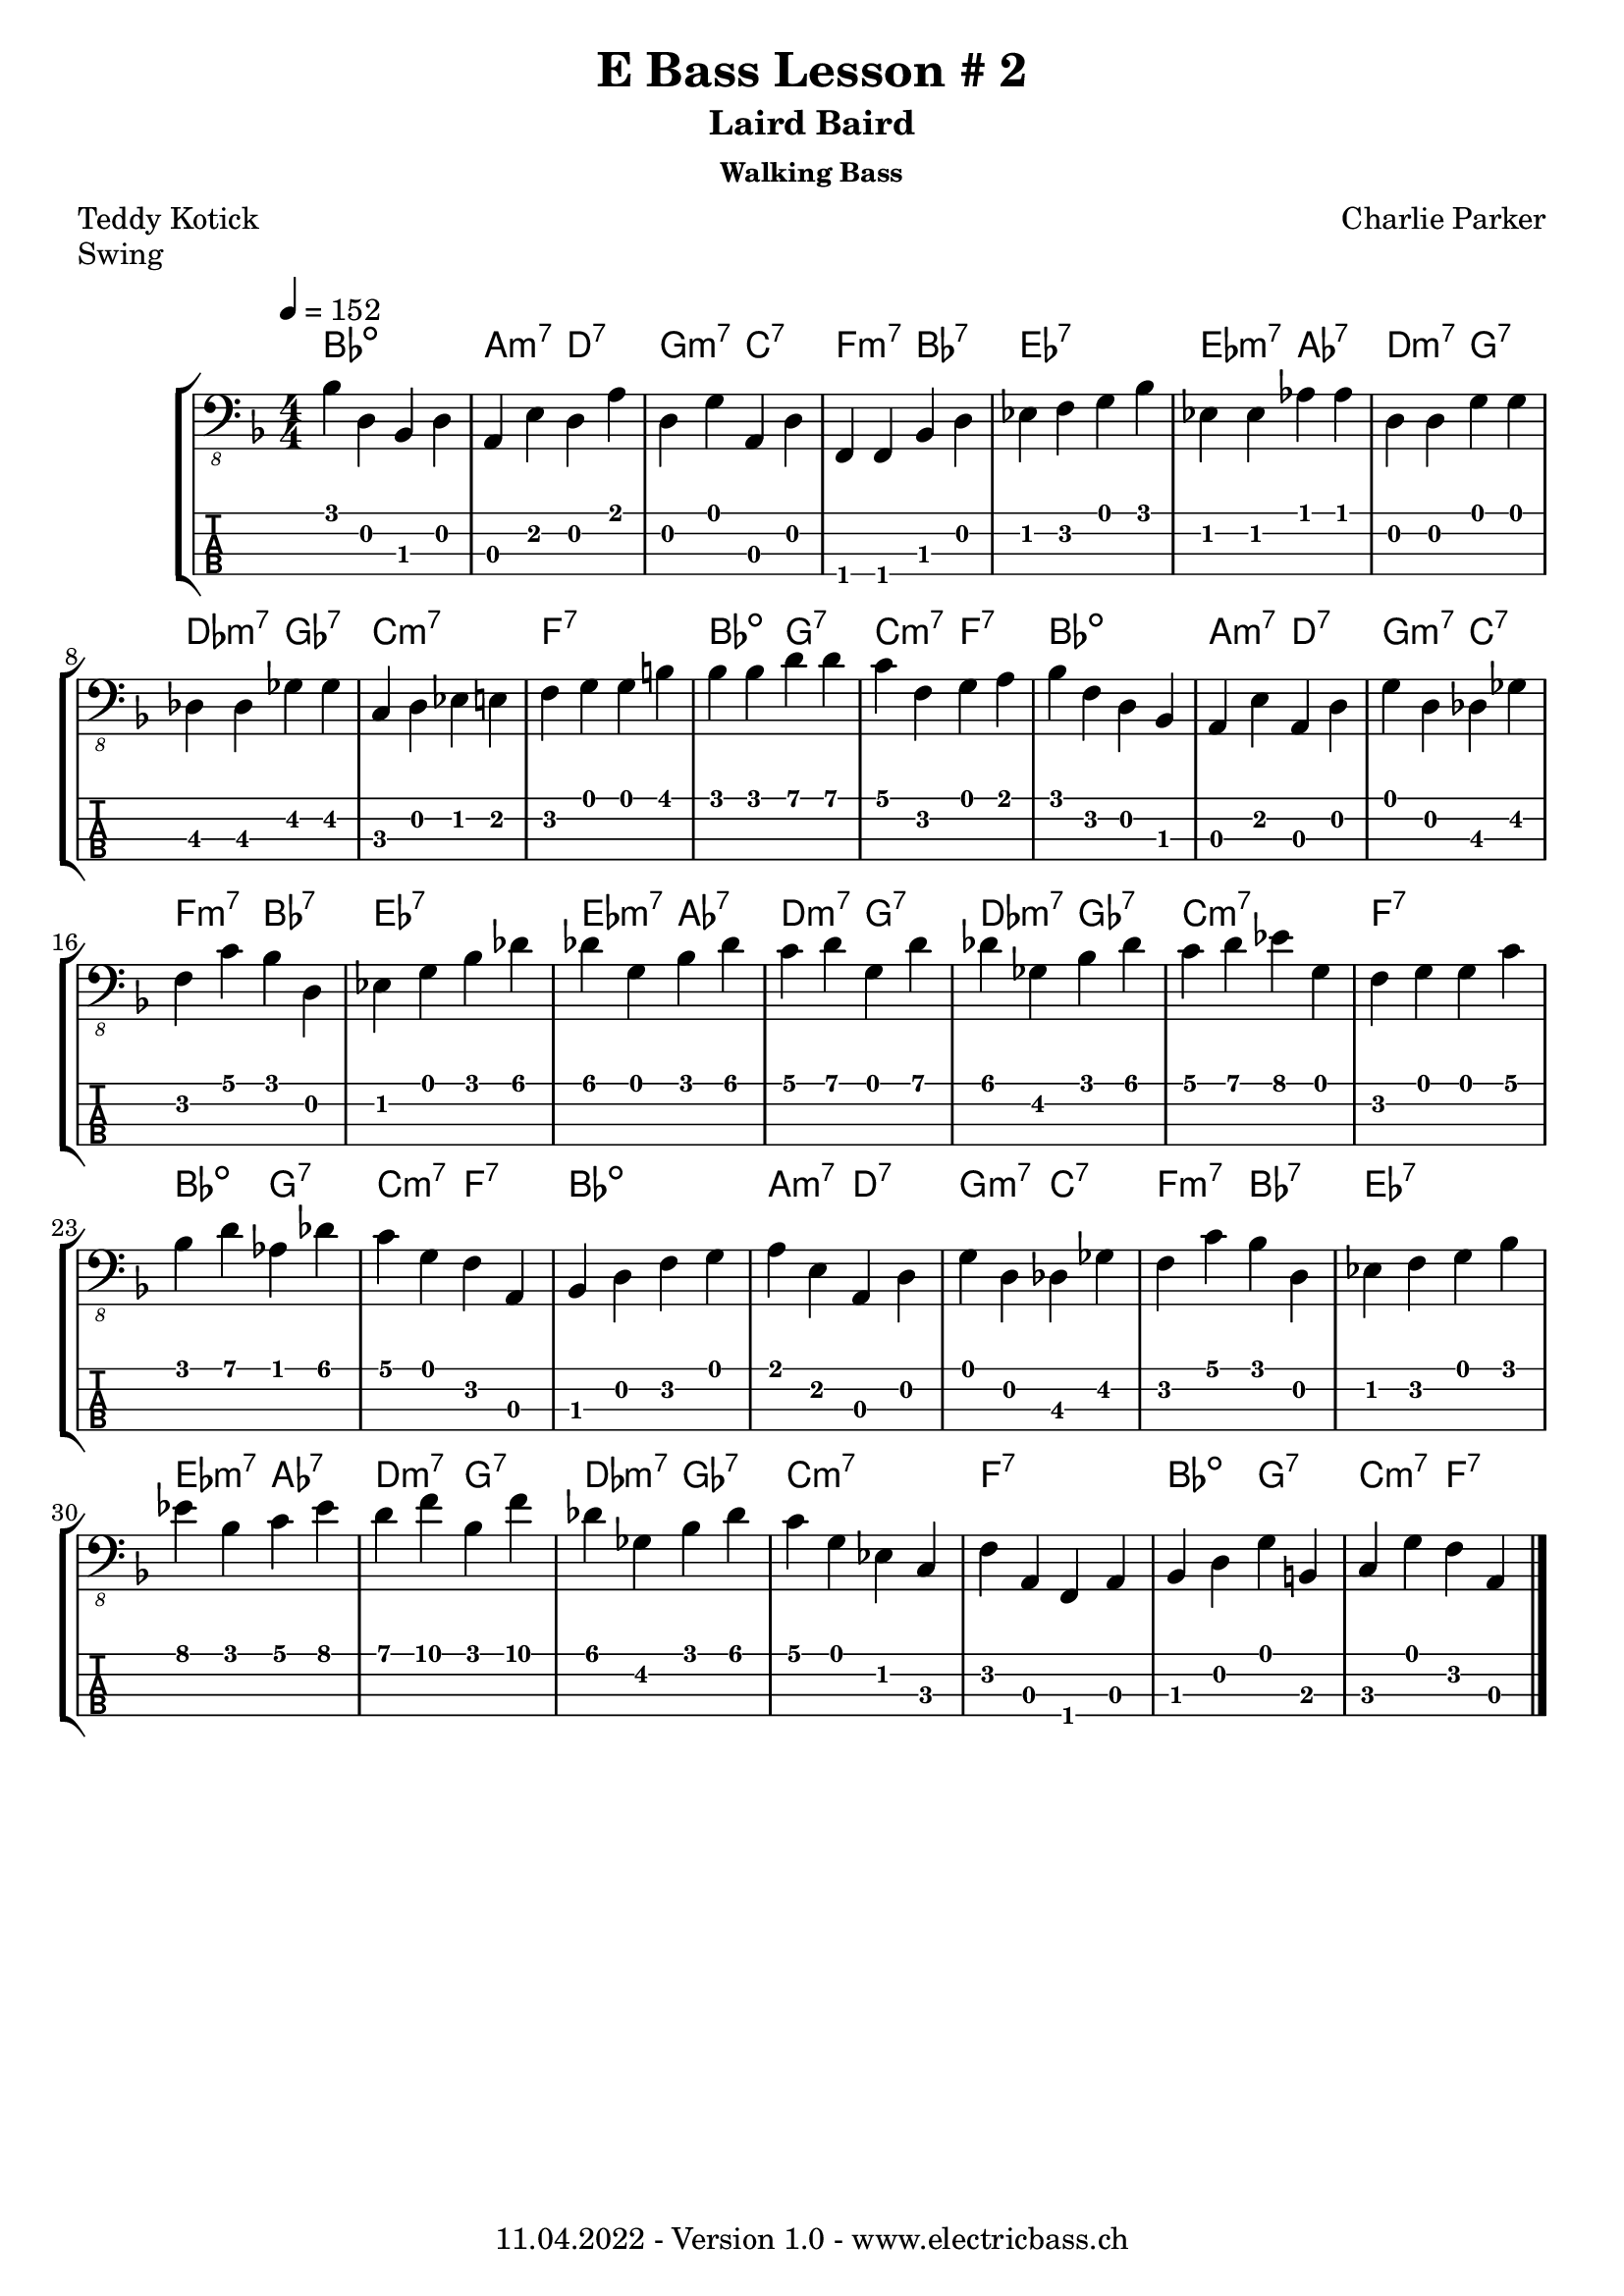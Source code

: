 \version "2.20.0"

\header {
  title = "E Bass Lesson # 2"
  subtitle = "Laird Baird"
  subsubtitle = "Walking Bass"
  composer = " Charlie Parker"
  poet = "Teddy Kotick"
  piece = "Swing"
  tagline = \markup {
      "11.04.2022 - Version 1.0 - www.electricbass.ch"
  }
}

notes = \relative {
  \key f \major
  \time 4/4
  \tempo 4 = 152

    bes,4 d, bes d
  | % 2
  a e' d a'
  | % 3
  d, g a, d
  | % 4
  f, f bes d
  | % 5
  ees f g bes
  | % 6
  ees, ees aes aes
  | % 7
  d, d g g
  | % 8
  des des ges ges
  | % 9
  c, d ees e
  | % 10
  f g g b
  | % 11
  bes bes d d
  | % 12
  c f, g a
  | % 13
  bes f d bes
  | % 14
  a e' a, d
  | % 15
  g d des ges
  | % 16
  f c' bes d,
  | % 17
  ees g bes des
  | % 18
  des g, bes des
  | % 19
  c d g, d'
  | % 20
  des ges, bes des
  | % 21
  c d ees g,
  | % 22
  f g g c
  | % 23
  bes d aes des
  | % 24
  c g f a,
  | % 25
  bes d f g
  | % 26
  a e a, d
  | % 27
  g d des ges
  | % 28
  f c' bes d,
  | % 29
  ees f g bes
  | % 30
  ees bes c ees
  | % 31
  d f bes, f'
  | % 32
  des ges, bes des
  | % 33
  c g ees c
  | % 34
  f a, f a
  | % 35
  bes d g b,
  | % 36
  c g' f a,
  | % 37

}

\score {
  \new StaffGroup <<
    \new ChordNames {
      \transpose c' c \chordmode {
        \set Staff.midiInstrument = #"bright acoustic"
        \set Staff.midiPanPosition = #0.2
        bes1:dim a2:m7 d:7 g:m7 c:7 f:m7 bes:7
        es1:7 es2:m7 as:7 d:m7 g:7 des:m7 ges:7
        c1:m7 f:7 bes2:dim g:7 c:m7 f:7
        bes1:dim a2:m7 d:7 g:m7 c:7 f:m7 bes:7
        es1:7 es2:m7 as:7 d:m7 g:7 des:m7 ges:7
        c1:m7 f:7 bes2:dim g:7 c:m7 f:7
        bes1:dim a2:m7 d:7 g:m7 c:7 f:m7 bes:7
        es1:7 es2:m7 as:7 d:m7 g:7 des:m7 ges:7
        c1:m7 f:7 bes2:dim g:7 c:m7 f:7
        \bar "|."
      }
    }
    \new Staff \with {
      \omit StringNumber
    } {
      \clef "bass_8"
      \set Staff.midiInstrument = #"acoustic bass"
      \set Staff.midiPanPosition = #-0.2
      \numericTimeSignature
      \notes
    }
    \new TabStaff \with {
      stringTunings = #bass-tuning
    } {
      \clef moderntab
      \notes
    }
  >>
  \layout { }
  \midi { }
}
